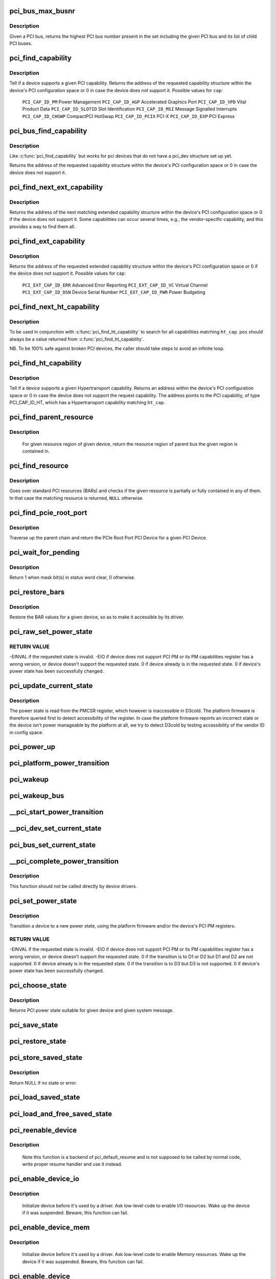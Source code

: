 .. -*- coding: utf-8; mode: rst -*-
.. src-file: drivers/pci/pci.c

.. _`pci_bus_max_busnr`:

pci_bus_max_busnr
=================

.. c:function:: unsigned char pci_bus_max_busnr(struct pci_bus *bus)

    returns maximum PCI bus number of given bus' children

    :param struct pci_bus \*bus:
        pointer to PCI bus structure to search

.. _`pci_bus_max_busnr.description`:

Description
-----------

Given a PCI bus, returns the highest PCI bus number present in the set
including the given PCI bus and its list of child PCI buses.

.. _`pci_find_capability`:

pci_find_capability
===================

.. c:function:: int pci_find_capability(struct pci_dev *dev, int cap)

    query for devices' capabilities

    :param struct pci_dev \*dev:
        PCI device to query

    :param int cap:
        capability code

.. _`pci_find_capability.description`:

Description
-----------

Tell if a device supports a given PCI capability.
Returns the address of the requested capability structure within the
device's PCI configuration space or 0 in case the device does not
support it.  Possible values for \ ``cap``\ :

 \ ``PCI_CAP_ID_PM``\            Power Management
 \ ``PCI_CAP_ID_AGP``\           Accelerated Graphics Port
 \ ``PCI_CAP_ID_VPD``\           Vital Product Data
 \ ``PCI_CAP_ID_SLOTID``\        Slot Identification
 \ ``PCI_CAP_ID_MSI``\           Message Signalled Interrupts
 \ ``PCI_CAP_ID_CHSWP``\         CompactPCI HotSwap
 \ ``PCI_CAP_ID_PCIX``\          PCI-X
 \ ``PCI_CAP_ID_EXP``\           PCI Express

.. _`pci_bus_find_capability`:

pci_bus_find_capability
=======================

.. c:function:: int pci_bus_find_capability(struct pci_bus *bus, unsigned int devfn, int cap)

    query for devices' capabilities

    :param struct pci_bus \*bus:
        the PCI bus to query

    :param unsigned int devfn:
        PCI device to query

    :param int cap:
        capability code

.. _`pci_bus_find_capability.description`:

Description
-----------

Like \ :c:func:`pci_find_capability`\  but works for pci devices that do not have a
pci_dev structure set up yet.

Returns the address of the requested capability structure within the
device's PCI configuration space or 0 in case the device does not
support it.

.. _`pci_find_next_ext_capability`:

pci_find_next_ext_capability
============================

.. c:function:: int pci_find_next_ext_capability(struct pci_dev *dev, int start, int cap)

    Find an extended capability

    :param struct pci_dev \*dev:
        PCI device to query

    :param int start:
        address at which to start looking (0 to start at beginning of list)

    :param int cap:
        capability code

.. _`pci_find_next_ext_capability.description`:

Description
-----------

Returns the address of the next matching extended capability structure
within the device's PCI configuration space or 0 if the device does
not support it.  Some capabilities can occur several times, e.g., the
vendor-specific capability, and this provides a way to find them all.

.. _`pci_find_ext_capability`:

pci_find_ext_capability
=======================

.. c:function:: int pci_find_ext_capability(struct pci_dev *dev, int cap)

    Find an extended capability

    :param struct pci_dev \*dev:
        PCI device to query

    :param int cap:
        capability code

.. _`pci_find_ext_capability.description`:

Description
-----------

Returns the address of the requested extended capability structure
within the device's PCI configuration space or 0 if the device does
not support it.  Possible values for \ ``cap``\ :

 \ ``PCI_EXT_CAP_ID_ERR``\          Advanced Error Reporting
 \ ``PCI_EXT_CAP_ID_VC``\           Virtual Channel
 \ ``PCI_EXT_CAP_ID_DSN``\          Device Serial Number
 \ ``PCI_EXT_CAP_ID_PWR``\          Power Budgeting

.. _`pci_find_next_ht_capability`:

pci_find_next_ht_capability
===========================

.. c:function:: int pci_find_next_ht_capability(struct pci_dev *dev, int pos, int ht_cap)

    query a device's Hypertransport capabilities

    :param struct pci_dev \*dev:
        PCI device to query

    :param int pos:
        Position from which to continue searching

    :param int ht_cap:
        Hypertransport capability code

.. _`pci_find_next_ht_capability.description`:

Description
-----------

To be used in conjunction with \ :c:func:`pci_find_ht_capability`\  to search for
all capabilities matching \ ``ht_cap``\ . \ ``pos``\  should always be a value returned
from \ :c:func:`pci_find_ht_capability`\ .

NB. To be 100% safe against broken PCI devices, the caller should take
steps to avoid an infinite loop.

.. _`pci_find_ht_capability`:

pci_find_ht_capability
======================

.. c:function:: int pci_find_ht_capability(struct pci_dev *dev, int ht_cap)

    query a device's Hypertransport capabilities

    :param struct pci_dev \*dev:
        PCI device to query

    :param int ht_cap:
        Hypertransport capability code

.. _`pci_find_ht_capability.description`:

Description
-----------

Tell if a device supports a given Hypertransport capability.
Returns an address within the device's PCI configuration space
or 0 in case the device does not support the request capability.
The address points to the PCI capability, of type PCI_CAP_ID_HT,
which has a Hypertransport capability matching \ ``ht_cap``\ .

.. _`pci_find_parent_resource`:

pci_find_parent_resource
========================

.. c:function:: struct resource *pci_find_parent_resource(const struct pci_dev *dev, struct resource *res)

    return resource region of parent bus of given region

    :param const struct pci_dev \*dev:
        PCI device structure contains resources to be searched

    :param struct resource \*res:
        child resource record for which parent is sought

.. _`pci_find_parent_resource.description`:

Description
-----------

 For given resource region of given device, return the resource
 region of parent bus the given region is contained in.

.. _`pci_find_resource`:

pci_find_resource
=================

.. c:function:: struct resource *pci_find_resource(struct pci_dev *dev, struct resource *res)

    Return matching PCI device resource

    :param struct pci_dev \*dev:
        PCI device to query

    :param struct resource \*res:
        Resource to look for

.. _`pci_find_resource.description`:

Description
-----------

Goes over standard PCI resources (BARs) and checks if the given resource
is partially or fully contained in any of them. In that case the
matching resource is returned, \ ``NULL``\  otherwise.

.. _`pci_find_pcie_root_port`:

pci_find_pcie_root_port
=======================

.. c:function:: struct pci_dev *pci_find_pcie_root_port(struct pci_dev *dev)

    return PCIe Root Port

    :param struct pci_dev \*dev:
        PCI device to query

.. _`pci_find_pcie_root_port.description`:

Description
-----------

Traverse up the parent chain and return the PCIe Root Port PCI Device
for a given PCI Device.

.. _`pci_wait_for_pending`:

pci_wait_for_pending
====================

.. c:function:: int pci_wait_for_pending(struct pci_dev *dev, int pos, u16 mask)

    wait for \ ``mask``\  bit(s) to clear in status word \ ``pos``\ 

    :param struct pci_dev \*dev:
        the PCI device to operate on

    :param int pos:
        config space offset of status word

    :param u16 mask:
        mask of bit(s) to care about in status word

.. _`pci_wait_for_pending.description`:

Description
-----------

Return 1 when mask bit(s) in status word clear, 0 otherwise.

.. _`pci_restore_bars`:

pci_restore_bars
================

.. c:function:: void pci_restore_bars(struct pci_dev *dev)

    restore a device's BAR values (e.g. after wake-up)

    :param struct pci_dev \*dev:
        PCI device to have its BARs restored

.. _`pci_restore_bars.description`:

Description
-----------

Restore the BAR values for a given device, so as to make it
accessible by its driver.

.. _`pci_raw_set_power_state`:

pci_raw_set_power_state
=======================

.. c:function:: int pci_raw_set_power_state(struct pci_dev *dev, pci_power_t state)

    Use PCI PM registers to set the power state of given PCI device

    :param struct pci_dev \*dev:
        PCI device to handle.

    :param pci_power_t state:
        PCI power state (D0, D1, D2, D3hot) to put the device into.

.. _`pci_raw_set_power_state.return-value`:

RETURN VALUE
------------

-EINVAL if the requested state is invalid.
-EIO if device does not support PCI PM or its PM capabilities register has a
wrong version, or device doesn't support the requested state.
0 if device already is in the requested state.
0 if device's power state has been successfully changed.

.. _`pci_update_current_state`:

pci_update_current_state
========================

.. c:function:: void pci_update_current_state(struct pci_dev *dev, pci_power_t state)

    Read power state of given device and cache it

    :param struct pci_dev \*dev:
        PCI device to handle.

    :param pci_power_t state:
        State to cache in case the device doesn't have the PM capability

.. _`pci_update_current_state.description`:

Description
-----------

The power state is read from the PMCSR register, which however is
inaccessible in D3cold.  The platform firmware is therefore queried first
to detect accessibility of the register.  In case the platform firmware
reports an incorrect state or the device isn't power manageable by the
platform at all, we try to detect D3cold by testing accessibility of the
vendor ID in config space.

.. _`pci_power_up`:

pci_power_up
============

.. c:function:: void pci_power_up(struct pci_dev *dev)

    Put the given device into D0 forcibly

    :param struct pci_dev \*dev:
        PCI device to power up

.. _`pci_platform_power_transition`:

pci_platform_power_transition
=============================

.. c:function:: int pci_platform_power_transition(struct pci_dev *dev, pci_power_t state)

    Use platform to change device power state

    :param struct pci_dev \*dev:
        PCI device to handle.

    :param pci_power_t state:
        State to put the device into.

.. _`pci_wakeup`:

pci_wakeup
==========

.. c:function:: int pci_wakeup(struct pci_dev *pci_dev, void *ign)

    Wake up a PCI device

    :param struct pci_dev \*pci_dev:
        Device to handle.

    :param void \*ign:
        ignored parameter

.. _`pci_wakeup_bus`:

pci_wakeup_bus
==============

.. c:function:: void pci_wakeup_bus(struct pci_bus *bus)

    Walk given bus and wake up devices on it

    :param struct pci_bus \*bus:
        Top bus of the subtree to walk.

.. _`__pci_start_power_transition`:

__pci_start_power_transition
============================

.. c:function:: void __pci_start_power_transition(struct pci_dev *dev, pci_power_t state)

    Start power transition of a PCI device

    :param struct pci_dev \*dev:
        PCI device to handle.

    :param pci_power_t state:
        State to put the device into.

.. _`__pci_dev_set_current_state`:

__pci_dev_set_current_state
===========================

.. c:function:: int __pci_dev_set_current_state(struct pci_dev *dev, void *data)

    Set current state of a PCI device

    :param struct pci_dev \*dev:
        Device to handle

    :param void \*data:
        pointer to state to be set

.. _`pci_bus_set_current_state`:

pci_bus_set_current_state
=========================

.. c:function:: void pci_bus_set_current_state(struct pci_bus *bus, pci_power_t state)

    Walk given bus and set current state of devices

    :param struct pci_bus \*bus:
        Top bus of the subtree to walk.

    :param pci_power_t state:
        state to be set

.. _`__pci_complete_power_transition`:

__pci_complete_power_transition
===============================

.. c:function:: int __pci_complete_power_transition(struct pci_dev *dev, pci_power_t state)

    Complete power transition of a PCI device

    :param struct pci_dev \*dev:
        PCI device to handle.

    :param pci_power_t state:
        State to put the device into.

.. _`__pci_complete_power_transition.description`:

Description
-----------

This function should not be called directly by device drivers.

.. _`pci_set_power_state`:

pci_set_power_state
===================

.. c:function:: int pci_set_power_state(struct pci_dev *dev, pci_power_t state)

    Set the power state of a PCI device

    :param struct pci_dev \*dev:
        PCI device to handle.

    :param pci_power_t state:
        PCI power state (D0, D1, D2, D3hot) to put the device into.

.. _`pci_set_power_state.description`:

Description
-----------

Transition a device to a new power state, using the platform firmware and/or
the device's PCI PM registers.

.. _`pci_set_power_state.return-value`:

RETURN VALUE
------------

-EINVAL if the requested state is invalid.
-EIO if device does not support PCI PM or its PM capabilities register has a
wrong version, or device doesn't support the requested state.
0 if the transition is to D1 or D2 but D1 and D2 are not supported.
0 if device already is in the requested state.
0 if the transition is to D3 but D3 is not supported.
0 if device's power state has been successfully changed.

.. _`pci_choose_state`:

pci_choose_state
================

.. c:function:: pci_power_t pci_choose_state(struct pci_dev *dev, pm_message_t state)

    Choose the power state of a PCI device

    :param struct pci_dev \*dev:
        PCI device to be suspended

    :param pm_message_t state:
        target sleep state for the whole system. This is the value
        that is passed to \ :c:func:`suspend`\  function.

.. _`pci_choose_state.description`:

Description
-----------

Returns PCI power state suitable for given device and given system
message.

.. _`pci_save_state`:

pci_save_state
==============

.. c:function:: int pci_save_state(struct pci_dev *dev)

    save the PCI configuration space of a device before suspending

    :param struct pci_dev \*dev:
        - PCI device that we're dealing with

.. _`pci_restore_state`:

pci_restore_state
=================

.. c:function:: void pci_restore_state(struct pci_dev *dev)

    Restore the saved state of a PCI device

    :param struct pci_dev \*dev:
        - PCI device that we're dealing with

.. _`pci_store_saved_state`:

pci_store_saved_state
=====================

.. c:function:: struct pci_saved_state *pci_store_saved_state(struct pci_dev *dev)

    Allocate and return an opaque struct containing the device saved state.

    :param struct pci_dev \*dev:
        PCI device that we're dealing with

.. _`pci_store_saved_state.description`:

Description
-----------

Return NULL if no state or error.

.. _`pci_load_saved_state`:

pci_load_saved_state
====================

.. c:function:: int pci_load_saved_state(struct pci_dev *dev, struct pci_saved_state *state)

    Reload the provided save state into struct pci_dev.

    :param struct pci_dev \*dev:
        PCI device that we're dealing with

    :param struct pci_saved_state \*state:
        Saved state returned from \ :c:func:`pci_store_saved_state`\ 

.. _`pci_load_and_free_saved_state`:

pci_load_and_free_saved_state
=============================

.. c:function:: int pci_load_and_free_saved_state(struct pci_dev *dev, struct pci_saved_state **state)

    Reload the save state pointed to by state, and free the memory allocated for it.

    :param struct pci_dev \*dev:
        PCI device that we're dealing with

    :param struct pci_saved_state \*\*state:
        Pointer to saved state returned from \ :c:func:`pci_store_saved_state`\ 

.. _`pci_reenable_device`:

pci_reenable_device
===================

.. c:function:: int pci_reenable_device(struct pci_dev *dev)

    Resume abandoned device

    :param struct pci_dev \*dev:
        PCI device to be resumed

.. _`pci_reenable_device.description`:

Description
-----------

 Note this function is a backend of pci_default_resume and is not supposed
 to be called by normal code, write proper resume handler and use it instead.

.. _`pci_enable_device_io`:

pci_enable_device_io
====================

.. c:function:: int pci_enable_device_io(struct pci_dev *dev)

    Initialize a device for use with IO space

    :param struct pci_dev \*dev:
        PCI device to be initialized

.. _`pci_enable_device_io.description`:

Description
-----------

 Initialize device before it's used by a driver. Ask low-level code
 to enable I/O resources. Wake up the device if it was suspended.
 Beware, this function can fail.

.. _`pci_enable_device_mem`:

pci_enable_device_mem
=====================

.. c:function:: int pci_enable_device_mem(struct pci_dev *dev)

    Initialize a device for use with Memory space

    :param struct pci_dev \*dev:
        PCI device to be initialized

.. _`pci_enable_device_mem.description`:

Description
-----------

 Initialize device before it's used by a driver. Ask low-level code
 to enable Memory resources. Wake up the device if it was suspended.
 Beware, this function can fail.

.. _`pci_enable_device`:

pci_enable_device
=================

.. c:function:: int pci_enable_device(struct pci_dev *dev)

    Initialize device before it's used by a driver.

    :param struct pci_dev \*dev:
        PCI device to be initialized

.. _`pci_enable_device.description`:

Description
-----------

 Initialize device before it's used by a driver. Ask low-level code
 to enable I/O and memory. Wake up the device if it was suspended.
 Beware, this function can fail.

 Note we don't actually enable the device many times if we call
 this function repeatedly (we just increment the count).

.. _`pcim_enable_device`:

pcim_enable_device
==================

.. c:function:: int pcim_enable_device(struct pci_dev *pdev)

    Managed \ :c:func:`pci_enable_device`\ 

    :param struct pci_dev \*pdev:
        PCI device to be initialized

.. _`pcim_enable_device.description`:

Description
-----------

Managed \ :c:func:`pci_enable_device`\ .

.. _`pcim_pin_device`:

pcim_pin_device
===============

.. c:function:: void pcim_pin_device(struct pci_dev *pdev)

    Pin managed PCI device

    :param struct pci_dev \*pdev:
        PCI device to pin

.. _`pcim_pin_device.description`:

Description
-----------

Pin managed PCI device \ ``pdev``\ .  Pinned device won't be disabled on
driver detach.  \ ``pdev``\  must have been enabled with
\ :c:func:`pcim_enable_device`\ .

.. _`pcibios_release_device`:

pcibios_release_device
======================

.. c:function:: void pcibios_release_device(struct pci_dev *dev)

    provide arch specific hooks when releasing device dev

    :param struct pci_dev \*dev:
        the PCI device being released

.. _`pcibios_release_device.description`:

Description
-----------

Permits the platform to provide architecture specific functionality when
devices are released. This is the default implementation. Architecture
implementations can override this.

.. _`pcibios_disable_device`:

pcibios_disable_device
======================

.. c:function:: void pcibios_disable_device(struct pci_dev *dev)

    disable arch specific PCI resources for device dev

    :param struct pci_dev \*dev:
        the PCI device to disable

.. _`pcibios_disable_device.description`:

Description
-----------

Disables architecture specific PCI resources for the device. This
is the default implementation. Architecture implementations can
override this.

.. _`pcibios_penalize_isa_irq`:

pcibios_penalize_isa_irq
========================

.. c:function:: void pcibios_penalize_isa_irq(int irq, int active)

    penalize an ISA IRQ

    :param int irq:
        ISA IRQ to penalize

    :param int active:
        IRQ active or not

.. _`pcibios_penalize_isa_irq.description`:

Description
-----------

Permits the platform to provide architecture-specific functionality when
penalizing ISA IRQs. This is the default implementation. Architecture
implementations can override this.

.. _`pci_disable_enabled_device`:

pci_disable_enabled_device
==========================

.. c:function:: void pci_disable_enabled_device(struct pci_dev *dev)

    Disable device without updating enable_cnt

    :param struct pci_dev \*dev:
        PCI device to disable

.. _`pci_disable_enabled_device.note`:

NOTE
----

This function is a backend of PCI power management routines and is
not supposed to be called drivers.

.. _`pci_disable_device`:

pci_disable_device
==================

.. c:function:: void pci_disable_device(struct pci_dev *dev)

    Disable PCI device after use

    :param struct pci_dev \*dev:
        PCI device to be disabled

.. _`pci_disable_device.description`:

Description
-----------

Signal to the system that the PCI device is not in use by the system
anymore.  This only involves disabling PCI bus-mastering, if active.

Note we don't actually disable the device until all callers of
\ :c:func:`pci_enable_device`\  have called \ :c:func:`pci_disable_device`\ .

.. _`pcibios_set_pcie_reset_state`:

pcibios_set_pcie_reset_state
============================

.. c:function:: int pcibios_set_pcie_reset_state(struct pci_dev *dev, enum pcie_reset_state state)

    set reset state for device dev

    :param struct pci_dev \*dev:
        the PCIe device reset

    :param enum pcie_reset_state state:
        Reset state to enter into

.. _`pcibios_set_pcie_reset_state.description`:

Description
-----------


Sets the PCIe reset state for the device. This is the default
implementation. Architecture implementations can override this.

.. _`pci_set_pcie_reset_state`:

pci_set_pcie_reset_state
========================

.. c:function:: int pci_set_pcie_reset_state(struct pci_dev *dev, enum pcie_reset_state state)

    set reset state for device dev

    :param struct pci_dev \*dev:
        the PCIe device reset

    :param enum pcie_reset_state state:
        Reset state to enter into

.. _`pci_set_pcie_reset_state.description`:

Description
-----------


Sets the PCI reset state for the device.

.. _`pcie_clear_root_pme_status`:

pcie_clear_root_pme_status
==========================

.. c:function:: void pcie_clear_root_pme_status(struct pci_dev *dev)

    Clear root port PME interrupt status.

    :param struct pci_dev \*dev:
        PCIe root port or event collector.

.. _`pci_check_pme_status`:

pci_check_pme_status
====================

.. c:function:: bool pci_check_pme_status(struct pci_dev *dev)

    Check if given device has generated PME.

    :param struct pci_dev \*dev:
        Device to check.

.. _`pci_check_pme_status.description`:

Description
-----------

Check the PME status of the device and if set, clear it and clear PME enable
(if set).  Return 'true' if PME status and PME enable were both set or
'false' otherwise.

.. _`pci_pme_wakeup`:

pci_pme_wakeup
==============

.. c:function:: int pci_pme_wakeup(struct pci_dev *dev, void *pme_poll_reset)

    Wake up a PCI device if its PME Status bit is set.

    :param struct pci_dev \*dev:
        Device to handle.

    :param void \*pme_poll_reset:
        Whether or not to reset the device's pme_poll flag.

.. _`pci_pme_wakeup.description`:

Description
-----------

Check if \ ``dev``\  has generated PME and queue a resume request for it in that
case.

.. _`pci_pme_wakeup_bus`:

pci_pme_wakeup_bus
==================

.. c:function:: void pci_pme_wakeup_bus(struct pci_bus *bus)

    Walk given bus and wake up devices on it, if necessary.

    :param struct pci_bus \*bus:
        Top bus of the subtree to walk.

.. _`pci_pme_capable`:

pci_pme_capable
===============

.. c:function:: bool pci_pme_capable(struct pci_dev *dev, pci_power_t state)

    check the capability of PCI device to generate PME#

    :param struct pci_dev \*dev:
        PCI device to handle.

    :param pci_power_t state:
        PCI state from which device will issue PME#.

.. _`pci_pme_restore`:

pci_pme_restore
===============

.. c:function:: void pci_pme_restore(struct pci_dev *dev)

    Restore PME configuration after config space restore.

    :param struct pci_dev \*dev:
        PCI device to update.

.. _`pci_pme_active`:

pci_pme_active
==============

.. c:function:: void pci_pme_active(struct pci_dev *dev, bool enable)

    enable or disable PCI device's PME# function

    :param struct pci_dev \*dev:
        PCI device to handle.

    :param bool enable:
        'true' to enable PME# generation; 'false' to disable it.

.. _`pci_pme_active.description`:

Description
-----------

The caller must verify that the device is capable of generating PME# before
calling this function with \ ``enable``\  equal to 'true'.

.. _`__pci_enable_wake`:

__pci_enable_wake
=================

.. c:function:: int __pci_enable_wake(struct pci_dev *dev, pci_power_t state, bool enable)

    enable PCI device as wakeup event source

    :param struct pci_dev \*dev:
        PCI device affected

    :param pci_power_t state:
        PCI state from which device will issue wakeup events

    :param bool enable:
        True to enable event generation; false to disable

.. _`__pci_enable_wake.description`:

Description
-----------

This enables the device as a wakeup event source, or disables it.
When such events involves platform-specific hooks, those hooks are
called automatically by this routine.

Devices with legacy power management (no standard PCI PM capabilities)
always require such platform hooks.

.. _`__pci_enable_wake.return-value`:

RETURN VALUE
------------

0 is returned on success
-EINVAL is returned if device is not supposed to wake up the system
Error code depending on the platform is returned if both the platform and
the native mechanism fail to enable the generation of wake-up events

.. _`pci_enable_wake`:

pci_enable_wake
===============

.. c:function:: int pci_enable_wake(struct pci_dev *pci_dev, pci_power_t state, bool enable)

    change wakeup settings for a PCI device

    :param struct pci_dev \*pci_dev:
        Target device

    :param pci_power_t state:
        PCI state from which device will issue wakeup events

    :param bool enable:
        Whether or not to enable event generation

.. _`pci_enable_wake.description`:

Description
-----------

If \ ``enable``\  is set, check \ :c:func:`device_may_wakeup`\  for the device before calling
\ :c:func:`__pci_enable_wake`\  for it.

.. _`pci_wake_from_d3`:

pci_wake_from_d3
================

.. c:function:: int pci_wake_from_d3(struct pci_dev *dev, bool enable)

    enable/disable device to wake up from D3_hot or D3_cold

    :param struct pci_dev \*dev:
        PCI device to prepare

    :param bool enable:
        True to enable wake-up event generation; false to disable

.. _`pci_wake_from_d3.description`:

Description
-----------

Many drivers want the device to wake up the system from D3_hot or D3_cold
and this function allows them to set that up cleanly - \ :c:func:`pci_enable_wake`\ 
should not be called twice in a row to enable wake-up due to PCI PM vs ACPI
ordering constraints.

This function only returns error code if the device is not allowed to wake
up the system from sleep or it is not capable of generating PME# from both
D3_hot and D3_cold and the platform is unable to enable wake-up power for it.

.. _`pci_target_state`:

pci_target_state
================

.. c:function:: pci_power_t pci_target_state(struct pci_dev *dev, bool wakeup)

    find an appropriate low power state for a given PCI dev

    :param struct pci_dev \*dev:
        PCI device

    :param bool wakeup:
        Whether or not wakeup functionality will be enabled for the device.

.. _`pci_target_state.description`:

Description
-----------

Use underlying platform code to find a supported low power state for \ ``dev``\ .
If the platform can't manage \ ``dev``\ , return the deepest state from which it
can generate wake events, based on any available PME info.

.. _`pci_prepare_to_sleep`:

pci_prepare_to_sleep
====================

.. c:function:: int pci_prepare_to_sleep(struct pci_dev *dev)

    prepare PCI device for system-wide transition into a sleep state

    :param struct pci_dev \*dev:
        Device to handle.

.. _`pci_prepare_to_sleep.description`:

Description
-----------

Choose the power state appropriate for the device depending on whether
it can wake up the system and/or is power manageable by the platform
(PCI_D3hot is the default) and put the device into that state.

.. _`pci_back_from_sleep`:

pci_back_from_sleep
===================

.. c:function:: int pci_back_from_sleep(struct pci_dev *dev)

    turn PCI device on during system-wide transition into working state

    :param struct pci_dev \*dev:
        Device to handle.

.. _`pci_back_from_sleep.description`:

Description
-----------

Disable device's system wake-up capability and put it into D0.

.. _`pci_finish_runtime_suspend`:

pci_finish_runtime_suspend
==========================

.. c:function:: int pci_finish_runtime_suspend(struct pci_dev *dev)

    Carry out PCI-specific part of runtime suspend.

    :param struct pci_dev \*dev:
        PCI device being suspended.

.. _`pci_finish_runtime_suspend.description`:

Description
-----------

Prepare \ ``dev``\  to generate wake-up events at run time and put it into a low
power state.

.. _`pci_dev_run_wake`:

pci_dev_run_wake
================

.. c:function:: bool pci_dev_run_wake(struct pci_dev *dev)

    Check if device can generate run-time wake-up events.

    :param struct pci_dev \*dev:
        Device to check.

.. _`pci_dev_run_wake.description`:

Description
-----------

Return true if the device itself is capable of generating wake-up events
(through the platform or using the native PCIe PME) or if the device supports
PME and one of its upstream bridges can generate wake-up events.

.. _`pci_dev_keep_suspended`:

pci_dev_keep_suspended
======================

.. c:function:: bool pci_dev_keep_suspended(struct pci_dev *pci_dev)

    Check if the device can stay in the suspended state.

    :param struct pci_dev \*pci_dev:
        Device to check.

.. _`pci_dev_keep_suspended.description`:

Description
-----------

Return 'true' if the device is runtime-suspended, it doesn't have to be
reconfigured due to wakeup settings difference between system and runtime
suspend and the current power state of it is suitable for the upcoming
(system) transition.

If the device is not configured for system wakeup, disable PME for it before
returning 'true' to prevent it from waking up the system unnecessarily.

.. _`pci_dev_complete_resume`:

pci_dev_complete_resume
=======================

.. c:function:: void pci_dev_complete_resume(struct pci_dev *pci_dev)

    Finalize resume from system sleep for a device.

    :param struct pci_dev \*pci_dev:
        Device to handle.

.. _`pci_dev_complete_resume.description`:

Description
-----------

If the device is runtime suspended and wakeup-capable, enable PME for it as
it might have been disabled during the prepare phase of system suspend if
the device was not configured for system wakeup.

.. _`pci_bridge_d3_possible`:

pci_bridge_d3_possible
======================

.. c:function:: bool pci_bridge_d3_possible(struct pci_dev *bridge)

    Is it possible to put the bridge into D3

    :param struct pci_dev \*bridge:
        Bridge to check

.. _`pci_bridge_d3_possible.description`:

Description
-----------

This function checks if it is possible to move the bridge to D3.
Currently we only allow D3 for recent enough PCIe ports.

.. _`pci_d3cold_enable`:

pci_d3cold_enable
=================

.. c:function:: void pci_d3cold_enable(struct pci_dev *dev)

    Enable D3cold for device

    :param struct pci_dev \*dev:
        PCI device to handle

.. _`pci_d3cold_enable.description`:

Description
-----------

This function can be used in drivers to enable D3cold from the device
they handle.  It also updates upstream PCI bridge PM capabilities
accordingly.

.. _`pci_d3cold_disable`:

pci_d3cold_disable
==================

.. c:function:: void pci_d3cold_disable(struct pci_dev *dev)

    Disable D3cold for device

    :param struct pci_dev \*dev:
        PCI device to handle

.. _`pci_d3cold_disable.description`:

Description
-----------

This function can be used in drivers to disable D3cold from the device
they handle.  It also updates upstream PCI bridge PM capabilities
accordingly.

.. _`pci_pm_init`:

pci_pm_init
===========

.. c:function:: void pci_pm_init(struct pci_dev *dev)

    Initialize PM functions of given PCI device

    :param struct pci_dev \*dev:
        PCI device to handle.

.. _`_pci_add_cap_save_buffer`:

_pci_add_cap_save_buffer
========================

.. c:function:: int _pci_add_cap_save_buffer(struct pci_dev *dev, u16 cap, bool extended, unsigned int size)

    allocate buffer for saving given capability registers

    :param struct pci_dev \*dev:
        the PCI device

    :param u16 cap:
        the capability to allocate the buffer for

    :param bool extended:
        Standard or Extended capability ID

    :param unsigned int size:
        requested size of the buffer

.. _`pci_allocate_cap_save_buffers`:

pci_allocate_cap_save_buffers
=============================

.. c:function:: void pci_allocate_cap_save_buffers(struct pci_dev *dev)

    allocate buffers for saving capabilities

    :param struct pci_dev \*dev:
        the PCI device

.. _`pci_configure_ari`:

pci_configure_ari
=================

.. c:function:: void pci_configure_ari(struct pci_dev *dev)

    enable or disable ARI forwarding

    :param struct pci_dev \*dev:
        the PCI device

.. _`pci_configure_ari.description`:

Description
-----------

If \ ``dev``\  and its upstream bridge both support ARI, enable ARI in the
bridge.  Otherwise, disable ARI in the bridge.

.. _`pci_request_acs`:

pci_request_acs
===============

.. c:function:: void pci_request_acs( void)

    ask for ACS to be enabled if supported

    :param  void:
        no arguments

.. _`pci_std_enable_acs`:

pci_std_enable_acs
==================

.. c:function:: void pci_std_enable_acs(struct pci_dev *dev)

    enable ACS on devices using standard ACS capabilites

    :param struct pci_dev \*dev:
        the PCI device

.. _`pci_enable_acs`:

pci_enable_acs
==============

.. c:function:: void pci_enable_acs(struct pci_dev *dev)

    enable ACS if hardware support it

    :param struct pci_dev \*dev:
        the PCI device

.. _`pci_acs_enabled`:

pci_acs_enabled
===============

.. c:function:: bool pci_acs_enabled(struct pci_dev *pdev, u16 acs_flags)

    test ACS against required flags for a given device

    :param struct pci_dev \*pdev:
        device to test

    :param u16 acs_flags:
        required PCI ACS flags

.. _`pci_acs_enabled.description`:

Description
-----------

Return true if the device supports the provided flags.  Automatically
filters out flags that are not implemented on multifunction devices.

Note that this interface checks the effective ACS capabilities of the
device rather than the actual capabilities.  For instance, most single
function endpoints are not required to support ACS because they have no
opportunity for peer-to-peer access.  We therefore return 'true'
regardless of whether the device exposes an ACS capability.  This makes
it much easier for callers of this function to ignore the actual type
or topology of the device when testing ACS support.

.. _`pci_acs_path_enabled`:

pci_acs_path_enabled
====================

.. c:function:: bool pci_acs_path_enabled(struct pci_dev *start, struct pci_dev *end, u16 acs_flags)

    test ACS flags from start to end in a hierarchy

    :param struct pci_dev \*start:
        starting downstream device

    :param struct pci_dev \*end:
        ending upstream device or NULL to search to the root bus

    :param u16 acs_flags:
        required flags

.. _`pci_acs_path_enabled.description`:

Description
-----------

Walk up a device tree from start to end testing PCI ACS support.  If
any step along the way does not support the required flags, return false.

.. _`pci_rebar_find_pos`:

pci_rebar_find_pos
==================

.. c:function:: int pci_rebar_find_pos(struct pci_dev *pdev, int bar)

    find position of resize ctrl reg for BAR

    :param struct pci_dev \*pdev:
        PCI device

    :param int bar:
        BAR to find

.. _`pci_rebar_find_pos.description`:

Description
-----------

Helper to find the position of the ctrl register for a BAR.
Returns -ENOTSUPP if resizable BARs are not supported at all.
Returns -ENOENT if no ctrl register for the BAR could be found.

.. _`pci_rebar_get_possible_sizes`:

pci_rebar_get_possible_sizes
============================

.. c:function:: u32 pci_rebar_get_possible_sizes(struct pci_dev *pdev, int bar)

    get possible sizes for BAR

    :param struct pci_dev \*pdev:
        PCI device

    :param int bar:
        BAR to query

.. _`pci_rebar_get_possible_sizes.description`:

Description
-----------

Get the possible sizes of a resizable BAR as bitmask defined in the spec
(bit 0=1MB, bit 19=512GB). Returns 0 if BAR isn't resizable.

.. _`pci_rebar_get_current_size`:

pci_rebar_get_current_size
==========================

.. c:function:: int pci_rebar_get_current_size(struct pci_dev *pdev, int bar)

    get the current size of a BAR

    :param struct pci_dev \*pdev:
        PCI device

    :param int bar:
        BAR to set size to

.. _`pci_rebar_get_current_size.description`:

Description
-----------

Read the size of a BAR from the resizable BAR config.
Returns size if found or negative error code.

.. _`pci_rebar_set_size`:

pci_rebar_set_size
==================

.. c:function:: int pci_rebar_set_size(struct pci_dev *pdev, int bar, int size)

    set a new size for a BAR

    :param struct pci_dev \*pdev:
        PCI device

    :param int bar:
        BAR to set size to

    :param int size:
        new size as defined in the spec (0=1MB, 19=512GB)

.. _`pci_rebar_set_size.description`:

Description
-----------

Set the new size of a BAR as defined in the spec.
Returns zero if resizing was successful, error code otherwise.

.. _`pci_enable_atomic_ops_to_root`:

pci_enable_atomic_ops_to_root
=============================

.. c:function:: int pci_enable_atomic_ops_to_root(struct pci_dev *dev, u32 cap_mask)

    enable AtomicOp requests to root port

    :param struct pci_dev \*dev:
        the PCI device

    :param u32 cap_mask:
        mask of desired AtomicOp sizes, including one or more of:
        PCI_EXP_DEVCAP2_ATOMIC_COMP32
        PCI_EXP_DEVCAP2_ATOMIC_COMP64
        PCI_EXP_DEVCAP2_ATOMIC_COMP128

.. _`pci_enable_atomic_ops_to_root.description`:

Description
-----------

Return 0 if all upstream bridges support AtomicOp routing, egress
blocking is disabled on all upstream ports, and the root port supports
the requested completion capabilities (32-bit, 64-bit and/or 128-bit
AtomicOp completion), or negative otherwise.

.. _`pci_swizzle_interrupt_pin`:

pci_swizzle_interrupt_pin
=========================

.. c:function:: u8 pci_swizzle_interrupt_pin(const struct pci_dev *dev, u8 pin)

    swizzle INTx for device behind bridge

    :param const struct pci_dev \*dev:
        the PCI device

    :param u8 pin:
        the INTx pin (1=INTA, 2=INTB, 3=INTC, 4=INTD)

.. _`pci_swizzle_interrupt_pin.description`:

Description
-----------

Perform INTx swizzling for a device behind one level of bridge.  This is
required by section 9.1 of the PCI-to-PCI bridge specification for devices
behind bridges on add-in cards.  For devices with ARI enabled, the slot
number is always 0 (see the Implementation Note in section 2.2.8.1 of
the PCI Express Base Specification, Revision 2.1)

.. _`pci_common_swizzle`:

pci_common_swizzle
==================

.. c:function:: u8 pci_common_swizzle(struct pci_dev *dev, u8 *pinp)

    swizzle INTx all the way to root bridge

    :param struct pci_dev \*dev:
        the PCI device

    :param u8 \*pinp:
        pointer to the INTx pin value (1=INTA, 2=INTB, 3=INTD, 4=INTD)

.. _`pci_common_swizzle.description`:

Description
-----------

Perform INTx swizzling for a device.  This traverses through all PCI-to-PCI
bridges all the way up to a PCI root bus.

.. _`pci_release_region`:

pci_release_region
==================

.. c:function:: void pci_release_region(struct pci_dev *pdev, int bar)

    Release a PCI bar

    :param struct pci_dev \*pdev:
        PCI device whose resources were previously reserved by pci_request_region

    :param int bar:
        BAR to release

.. _`pci_release_region.description`:

Description
-----------

     Releases the PCI I/O and memory resources previously reserved by a
     successful call to pci_request_region.  Call this function only
     after all use of the PCI regions has ceased.

.. _`__pci_request_region`:

__pci_request_region
====================

.. c:function:: int __pci_request_region(struct pci_dev *pdev, int bar, const char *res_name, int exclusive)

    Reserved PCI I/O and memory resource

    :param struct pci_dev \*pdev:
        PCI device whose resources are to be reserved

    :param int bar:
        BAR to be reserved

    :param const char \*res_name:
        Name to be associated with resource.

    :param int exclusive:
        whether the region access is exclusive or not

.. _`__pci_request_region.description`:

Description
-----------

     Mark the PCI region associated with PCI device \ ``pdev``\  BR \ ``bar``\  as
     being reserved by owner \ ``res_name``\ .  Do not access any
     address inside the PCI regions unless this call returns
     successfully.

     If \ ``exclusive``\  is set, then the region is marked so that userspace
     is explicitly not allowed to map the resource via /dev/mem or
     sysfs MMIO access.

     Returns 0 on success, or \ ``EBUSY``\  on error.  A warning
     message is also printed on failure.

.. _`pci_request_region`:

pci_request_region
==================

.. c:function:: int pci_request_region(struct pci_dev *pdev, int bar, const char *res_name)

    Reserve PCI I/O and memory resource

    :param struct pci_dev \*pdev:
        PCI device whose resources are to be reserved

    :param int bar:
        BAR to be reserved

    :param const char \*res_name:
        Name to be associated with resource

.. _`pci_request_region.description`:

Description
-----------

     Mark the PCI region associated with PCI device \ ``pdev``\  BAR \ ``bar``\  as
     being reserved by owner \ ``res_name``\ .  Do not access any
     address inside the PCI regions unless this call returns
     successfully.

     Returns 0 on success, or \ ``EBUSY``\  on error.  A warning
     message is also printed on failure.

.. _`pci_request_region_exclusive`:

pci_request_region_exclusive
============================

.. c:function:: int pci_request_region_exclusive(struct pci_dev *pdev, int bar, const char *res_name)

    Reserved PCI I/O and memory resource

    :param struct pci_dev \*pdev:
        PCI device whose resources are to be reserved

    :param int bar:
        BAR to be reserved

    :param const char \*res_name:
        Name to be associated with resource.

.. _`pci_request_region_exclusive.description`:

Description
-----------

     Mark the PCI region associated with PCI device \ ``pdev``\  BR \ ``bar``\  as
     being reserved by owner \ ``res_name``\ .  Do not access any
     address inside the PCI regions unless this call returns
     successfully.

     Returns 0 on success, or \ ``EBUSY``\  on error.  A warning
     message is also printed on failure.

     The key difference that _exclusive makes it that userspace is
     explicitly not allowed to map the resource via /dev/mem or
     sysfs.

.. _`pci_release_selected_regions`:

pci_release_selected_regions
============================

.. c:function:: void pci_release_selected_regions(struct pci_dev *pdev, int bars)

    Release selected PCI I/O and memory resources

    :param struct pci_dev \*pdev:
        PCI device whose resources were previously reserved

    :param int bars:
        Bitmask of BARs to be released

.. _`pci_release_selected_regions.description`:

Description
-----------

Release selected PCI I/O and memory resources previously reserved.
Call this function only after all use of the PCI regions has ceased.

.. _`pci_request_selected_regions`:

pci_request_selected_regions
============================

.. c:function:: int pci_request_selected_regions(struct pci_dev *pdev, int bars, const char *res_name)

    Reserve selected PCI I/O and memory resources

    :param struct pci_dev \*pdev:
        PCI device whose resources are to be reserved

    :param int bars:
        Bitmask of BARs to be requested

    :param const char \*res_name:
        Name to be associated with resource

.. _`pci_release_regions`:

pci_release_regions
===================

.. c:function:: void pci_release_regions(struct pci_dev *pdev)

    Release reserved PCI I/O and memory resources

    :param struct pci_dev \*pdev:
        PCI device whose resources were previously reserved by pci_request_regions

.. _`pci_release_regions.description`:

Description
-----------

     Releases all PCI I/O and memory resources previously reserved by a
     successful call to pci_request_regions.  Call this function only
     after all use of the PCI regions has ceased.

.. _`pci_request_regions`:

pci_request_regions
===================

.. c:function:: int pci_request_regions(struct pci_dev *pdev, const char *res_name)

    Reserved PCI I/O and memory resources

    :param struct pci_dev \*pdev:
        PCI device whose resources are to be reserved

    :param const char \*res_name:
        Name to be associated with resource.

.. _`pci_request_regions.description`:

Description
-----------

     Mark all PCI regions associated with PCI device \ ``pdev``\  as
     being reserved by owner \ ``res_name``\ .  Do not access any
     address inside the PCI regions unless this call returns
     successfully.

     Returns 0 on success, or \ ``EBUSY``\  on error.  A warning
     message is also printed on failure.

.. _`pci_request_regions_exclusive`:

pci_request_regions_exclusive
=============================

.. c:function:: int pci_request_regions_exclusive(struct pci_dev *pdev, const char *res_name)

    Reserved PCI I/O and memory resources

    :param struct pci_dev \*pdev:
        PCI device whose resources are to be reserved

    :param const char \*res_name:
        Name to be associated with resource.

.. _`pci_request_regions_exclusive.description`:

Description
-----------

     Mark all PCI regions associated with PCI device \ ``pdev``\  as
     being reserved by owner \ ``res_name``\ .  Do not access any
     address inside the PCI regions unless this call returns
     successfully.

     \ :c:func:`pci_request_regions_exclusive`\  will mark the region so that
     /dev/mem and the sysfs MMIO access will not be allowed.

     Returns 0 on success, or \ ``EBUSY``\  on error.  A warning
     message is also printed on failure.

.. _`pci_remap_iospace`:

pci_remap_iospace
=================

.. c:function:: int pci_remap_iospace(const struct resource *res, phys_addr_t phys_addr)

    Remap the memory mapped I/O space

    :param const struct resource \*res:
        Resource describing the I/O space

    :param phys_addr_t phys_addr:
        physical address of range to be mapped

.. _`pci_remap_iospace.description`:

Description
-----------

     Remap the memory mapped I/O space described by the \ ``res``\ 
     and the CPU physical address \ ``phys_addr``\  into virtual address space.
     Only architectures that have memory mapped IO functions defined
     (and the PCI_IOBASE value defined) should call this function.

.. _`pci_unmap_iospace`:

pci_unmap_iospace
=================

.. c:function:: void pci_unmap_iospace(struct resource *res)

    Unmap the memory mapped I/O space

    :param struct resource \*res:
        resource to be unmapped

.. _`pci_unmap_iospace.description`:

Description
-----------

     Unmap the CPU virtual address \ ``res``\  from virtual address space.
     Only architectures that have memory mapped IO functions defined
     (and the PCI_IOBASE value defined) should call this function.

.. _`devm_pci_remap_iospace`:

devm_pci_remap_iospace
======================

.. c:function:: int devm_pci_remap_iospace(struct device *dev, const struct resource *res, phys_addr_t phys_addr)

    Managed \ :c:func:`pci_remap_iospace`\ 

    :param struct device \*dev:
        Generic device to remap IO address for

    :param const struct resource \*res:
        Resource describing the I/O space

    :param phys_addr_t phys_addr:
        physical address of range to be mapped

.. _`devm_pci_remap_iospace.description`:

Description
-----------

Managed \ :c:func:`pci_remap_iospace`\ .  Map is automatically unmapped on driver
detach.

.. _`devm_pci_remap_cfgspace`:

devm_pci_remap_cfgspace
=======================

.. c:function:: void __iomem *devm_pci_remap_cfgspace(struct device *dev, resource_size_t offset, resource_size_t size)

    Managed \ :c:func:`pci_remap_cfgspace`\ 

    :param struct device \*dev:
        Generic device to remap IO address for

    :param resource_size_t offset:
        Resource address to map

    :param resource_size_t size:
        Size of map

.. _`devm_pci_remap_cfgspace.description`:

Description
-----------

Managed \ :c:func:`pci_remap_cfgspace`\ .  Map is automatically unmapped on driver
detach.

.. _`devm_pci_remap_cfg_resource`:

devm_pci_remap_cfg_resource
===========================

.. c:function:: void __iomem *devm_pci_remap_cfg_resource(struct device *dev, struct resource *res)

    check, request region and ioremap cfg resource

    :param struct device \*dev:
        generic device to handle the resource for

    :param struct resource \*res:
        configuration space resource to be handled

.. _`devm_pci_remap_cfg_resource.description`:

Description
-----------

Checks that a resource is a valid memory region, requests the memory
region and ioremaps with \ :c:func:`pci_remap_cfgspace`\  API that ensures the
proper PCI configuration space memory attributes are guaranteed.

All operations are managed and will be undone on driver detach.

Returns a pointer to the remapped memory or an \ :c:func:`ERR_PTR`\  encoded error code
on failure. Usage example::

     res = platform_get_resource(pdev, IORESOURCE_MEM, 0);
     base = devm_pci_remap_cfg_resource(&pdev->dev, res);
     if (IS_ERR(base))
             return PTR_ERR(base);

.. _`pcibios_setup`:

pcibios_setup
=============

.. c:function:: char *pcibios_setup(char *str)

    process "pci=" kernel boot arguments

    :param char \*str:
        string used to pass in "pci=" kernel boot arguments

.. _`pcibios_setup.description`:

Description
-----------

Process kernel boot arguments.  This is the default implementation.
Architecture specific implementations can override this as necessary.

.. _`pcibios_set_master`:

pcibios_set_master
==================

.. c:function:: void pcibios_set_master(struct pci_dev *dev)

    enable PCI bus-mastering for device dev

    :param struct pci_dev \*dev:
        the PCI device to enable

.. _`pcibios_set_master.description`:

Description
-----------

Enables PCI bus-mastering for the device.  This is the default
implementation.  Architecture specific implementations can override
this if necessary.

.. _`pci_set_master`:

pci_set_master
==============

.. c:function:: void pci_set_master(struct pci_dev *dev)

    enables bus-mastering for device dev

    :param struct pci_dev \*dev:
        the PCI device to enable

.. _`pci_set_master.description`:

Description
-----------

Enables bus-mastering on the device and calls \ :c:func:`pcibios_set_master`\ 
to do the needed arch specific settings.

.. _`pci_clear_master`:

pci_clear_master
================

.. c:function:: void pci_clear_master(struct pci_dev *dev)

    disables bus-mastering for device dev

    :param struct pci_dev \*dev:
        the PCI device to disable

.. _`pci_set_cacheline_size`:

pci_set_cacheline_size
======================

.. c:function:: int pci_set_cacheline_size(struct pci_dev *dev)

    ensure the CACHE_LINE_SIZE register is programmed

    :param struct pci_dev \*dev:
        the PCI device for which MWI is to be enabled

.. _`pci_set_cacheline_size.description`:

Description
-----------

Helper function for pci_set_mwi.
Originally copied from drivers/net/acenic.c.
Copyright 1998-2001 by Jes Sorensen, <jes@trained-monkey.org>.

.. _`pci_set_cacheline_size.return`:

Return
------

An appropriate -ERRNO error value on error, or zero for success.

.. _`pci_set_mwi`:

pci_set_mwi
===========

.. c:function:: int pci_set_mwi(struct pci_dev *dev)

    enables memory-write-invalidate PCI transaction

    :param struct pci_dev \*dev:
        the PCI device for which MWI is enabled

.. _`pci_set_mwi.description`:

Description
-----------

Enables the Memory-Write-Invalidate transaction in \ ``PCI_COMMAND``\ .

.. _`pci_set_mwi.return`:

Return
------

An appropriate -ERRNO error value on error, or zero for success.

.. _`pcim_set_mwi`:

pcim_set_mwi
============

.. c:function:: int pcim_set_mwi(struct pci_dev *dev)

    a device-managed \ :c:func:`pci_set_mwi`\ 

    :param struct pci_dev \*dev:
        the PCI device for which MWI is enabled

.. _`pcim_set_mwi.description`:

Description
-----------

Managed \ :c:func:`pci_set_mwi`\ .

.. _`pcim_set_mwi.return`:

Return
------

An appropriate -ERRNO error value on error, or zero for success.

.. _`pci_try_set_mwi`:

pci_try_set_mwi
===============

.. c:function:: int pci_try_set_mwi(struct pci_dev *dev)

    enables memory-write-invalidate PCI transaction

    :param struct pci_dev \*dev:
        the PCI device for which MWI is enabled

.. _`pci_try_set_mwi.description`:

Description
-----------

Enables the Memory-Write-Invalidate transaction in \ ``PCI_COMMAND``\ .
Callers are not required to check the return value.

.. _`pci_try_set_mwi.return`:

Return
------

An appropriate -ERRNO error value on error, or zero for success.

.. _`pci_clear_mwi`:

pci_clear_mwi
=============

.. c:function:: void pci_clear_mwi(struct pci_dev *dev)

    disables Memory-Write-Invalidate for device dev

    :param struct pci_dev \*dev:
        the PCI device to disable

.. _`pci_clear_mwi.description`:

Description
-----------

Disables PCI Memory-Write-Invalidate transaction on the device

.. _`pci_intx`:

pci_intx
========

.. c:function:: void pci_intx(struct pci_dev *pdev, int enable)

    enables/disables PCI INTx for device dev

    :param struct pci_dev \*pdev:
        the PCI device to operate on

    :param int enable:
        boolean: whether to enable or disable PCI INTx

.. _`pci_intx.description`:

Description
-----------

Enables/disables PCI INTx for device dev

.. _`pci_check_and_mask_intx`:

pci_check_and_mask_intx
=======================

.. c:function:: bool pci_check_and_mask_intx(struct pci_dev *dev)

    mask INTx on pending interrupt

    :param struct pci_dev \*dev:
        the PCI device to operate on

.. _`pci_check_and_mask_intx.description`:

Description
-----------

Check if the device dev has its INTx line asserted, mask it and
return true in that case. False is returned if no interrupt was
pending.

.. _`pci_check_and_unmask_intx`:

pci_check_and_unmask_intx
=========================

.. c:function:: bool pci_check_and_unmask_intx(struct pci_dev *dev)

    unmask INTx if no interrupt is pending

    :param struct pci_dev \*dev:
        the PCI device to operate on

.. _`pci_check_and_unmask_intx.description`:

Description
-----------

Check if the device dev has its INTx line asserted, unmask it if not
and return true. False is returned and the mask remains active if
there was still an interrupt pending.

.. _`pci_wait_for_pending_transaction`:

pci_wait_for_pending_transaction
================================

.. c:function:: int pci_wait_for_pending_transaction(struct pci_dev *dev)

    waits for pending transaction

    :param struct pci_dev \*dev:
        the PCI device to operate on

.. _`pci_wait_for_pending_transaction.description`:

Description
-----------

Return 0 if transaction is pending 1 otherwise.

.. _`pcie_has_flr`:

pcie_has_flr
============

.. c:function:: bool pcie_has_flr(struct pci_dev *dev)

    check if a device supports function level resets

    :param struct pci_dev \*dev:
        device to check

.. _`pcie_has_flr.description`:

Description
-----------

Returns true if the device advertises support for PCIe function level
resets.

.. _`pcie_flr`:

pcie_flr
========

.. c:function:: int pcie_flr(struct pci_dev *dev)

    initiate a PCIe function level reset

    :param struct pci_dev \*dev:
        device to reset

.. _`pcie_flr.description`:

Description
-----------

Initiate a function level reset on \ ``dev``\ .  The caller should ensure the
device supports FLR before calling this function, e.g. by using the
\ :c:func:`pcie_has_flr`\  helper.

.. _`pci_pm_reset`:

pci_pm_reset
============

.. c:function:: int pci_pm_reset(struct pci_dev *dev, int probe)

    Put device into PCI_D3 and back into PCI_D0.

    :param struct pci_dev \*dev:
        Device to reset.

    :param int probe:
        If set, only check if the device can be reset this way.

.. _`pci_pm_reset.description`:

Description
-----------

If \ ``dev``\  supports native PCI PM and its PCI_PM_CTRL_NO_SOFT_RESET flag is
unset, it will be reinitialized internally when going from PCI_D3hot to
PCI_D0.  If that's the case and the device is not in a low-power state
already, force it into PCI_D3hot and back to PCI_D0, causing it to be reset.

.. _`pci_pm_reset.note`:

NOTE
----

This causes the caller to sleep for twice the device power transition
cooldown period, which for the D0->D3hot and D3hot->D0 transitions is 10 ms
by default (i.e. unless the \ ``dev``\ 's d3_delay field has a different value).
Moreover, only devices in D0 can be reset by this function.

.. _`pcie_wait_for_link`:

pcie_wait_for_link
==================

.. c:function:: bool pcie_wait_for_link(struct pci_dev *pdev, bool active)

    Wait until link is active or inactive

    :param struct pci_dev \*pdev:
        Bridge device

    :param bool active:
        waiting for active or inactive?

.. _`pcie_wait_for_link.description`:

Description
-----------

Use this to wait till link becomes active or inactive.

.. _`pci_reset_bridge_secondary_bus`:

pci_reset_bridge_secondary_bus
==============================

.. c:function:: int pci_reset_bridge_secondary_bus(struct pci_dev *dev)

    Reset the secondary bus on a PCI bridge.

    :param struct pci_dev \*dev:
        Bridge device

.. _`pci_reset_bridge_secondary_bus.description`:

Description
-----------

Use the bridge control register to assert reset on the secondary bus.
Devices on the secondary bus are left in power-on state.

.. _`__pci_reset_function_locked`:

__pci_reset_function_locked
===========================

.. c:function:: int __pci_reset_function_locked(struct pci_dev *dev)

    reset a PCI device function while holding the \ ``dev``\  mutex lock.

    :param struct pci_dev \*dev:
        PCI device to reset

.. _`__pci_reset_function_locked.description`:

Description
-----------

Some devices allow an individual function to be reset without affecting
other functions in the same device.  The PCI device must be responsive
to PCI config space in order to use this function.

The device function is presumed to be unused and the caller is holding
the device mutex lock when this function is called.
Resetting the device will make the contents of PCI configuration space
random, so any caller of this must be prepared to reinitialise the
device including MSI, bus mastering, BARs, decoding IO and memory spaces,
etc.

Returns 0 if the device function was successfully reset or negative if the
device doesn't support resetting a single function.

.. _`pci_probe_reset_function`:

pci_probe_reset_function
========================

.. c:function:: int pci_probe_reset_function(struct pci_dev *dev)

    check whether the device can be safely reset

    :param struct pci_dev \*dev:
        PCI device to reset

.. _`pci_probe_reset_function.description`:

Description
-----------

Some devices allow an individual function to be reset without affecting
other functions in the same device.  The PCI device must be responsive
to PCI config space in order to use this function.

Returns 0 if the device function can be reset or negative if the
device doesn't support resetting a single function.

.. _`pci_reset_function`:

pci_reset_function
==================

.. c:function:: int pci_reset_function(struct pci_dev *dev)

    quiesce and reset a PCI device function

    :param struct pci_dev \*dev:
        PCI device to reset

.. _`pci_reset_function.description`:

Description
-----------

Some devices allow an individual function to be reset without affecting
other functions in the same device.  The PCI device must be responsive
to PCI config space in order to use this function.

This function does not just reset the PCI portion of a device, but
clears all the state associated with the device.  This function differs
from \ :c:func:`__pci_reset_function_locked`\  in that it saves and restores device state
over the reset and takes the PCI device lock.

Returns 0 if the device function was successfully reset or negative if the
device doesn't support resetting a single function.

.. _`pci_reset_function_locked`:

pci_reset_function_locked
=========================

.. c:function:: int pci_reset_function_locked(struct pci_dev *dev)

    quiesce and reset a PCI device function

    :param struct pci_dev \*dev:
        PCI device to reset

.. _`pci_reset_function_locked.description`:

Description
-----------

Some devices allow an individual function to be reset without affecting
other functions in the same device.  The PCI device must be responsive
to PCI config space in order to use this function.

This function does not just reset the PCI portion of a device, but
clears all the state associated with the device.  This function differs
from \ :c:func:`__pci_reset_function_locked`\  in that it saves and restores device state
over the reset.  It also differs from \ :c:func:`pci_reset_function`\  in that it
requires the PCI device lock to be held.

Returns 0 if the device function was successfully reset or negative if the
device doesn't support resetting a single function.

.. _`pci_try_reset_function`:

pci_try_reset_function
======================

.. c:function:: int pci_try_reset_function(struct pci_dev *dev)

    quiesce and reset a PCI device function

    :param struct pci_dev \*dev:
        PCI device to reset

.. _`pci_try_reset_function.description`:

Description
-----------

Same as above, except return -EAGAIN if unable to lock device.

.. _`pci_probe_reset_slot`:

pci_probe_reset_slot
====================

.. c:function:: int pci_probe_reset_slot(struct pci_slot *slot)

    probe whether a PCI slot can be reset

    :param struct pci_slot \*slot:
        PCI slot to probe

.. _`pci_probe_reset_slot.description`:

Description
-----------

Return 0 if slot can be reset, negative if a slot reset is not supported.

.. _`pci_reset_slot`:

pci_reset_slot
==============

.. c:function:: int pci_reset_slot(struct pci_slot *slot)

    reset a PCI slot

    :param struct pci_slot \*slot:
        PCI slot to reset

.. _`pci_reset_slot.description`:

Description
-----------

A PCI bus may host multiple slots, each slot may support a reset mechanism
independent of other slots.  For instance, some slots may support slot power
control.  In the case of a 1:1 bus to slot architecture, this function may
wrap the bus reset to avoid spurious slot related events such as hotplug.
Generally a slot reset should be attempted before a bus reset.  All of the
function of the slot and any subordinate buses behind the slot are reset
through this function.  PCI config space of all devices in the slot and
behind the slot is saved before and restored after reset.

Return 0 on success, non-zero on error.

.. _`pci_try_reset_slot`:

pci_try_reset_slot
==================

.. c:function:: int pci_try_reset_slot(struct pci_slot *slot)

    Try to reset a PCI slot

    :param struct pci_slot \*slot:
        PCI slot to reset

.. _`pci_try_reset_slot.description`:

Description
-----------

Same as above except return -EAGAIN if the slot cannot be locked

.. _`pci_probe_reset_bus`:

pci_probe_reset_bus
===================

.. c:function:: int pci_probe_reset_bus(struct pci_bus *bus)

    probe whether a PCI bus can be reset

    :param struct pci_bus \*bus:
        PCI bus to probe

.. _`pci_probe_reset_bus.description`:

Description
-----------

Return 0 if bus can be reset, negative if a bus reset is not supported.

.. _`pci_reset_bus`:

pci_reset_bus
=============

.. c:function:: int pci_reset_bus(struct pci_bus *bus)

    reset a PCI bus

    :param struct pci_bus \*bus:
        top level PCI bus to reset

.. _`pci_reset_bus.description`:

Description
-----------

Do a bus reset on the given bus and any subordinate buses, saving
and restoring state of all devices.

Return 0 on success, non-zero on error.

.. _`pci_try_reset_bus`:

pci_try_reset_bus
=================

.. c:function:: int pci_try_reset_bus(struct pci_bus *bus)

    Try to reset a PCI bus

    :param struct pci_bus \*bus:
        top level PCI bus to reset

.. _`pci_try_reset_bus.description`:

Description
-----------

Same as above except return -EAGAIN if the bus cannot be locked

.. _`pcix_get_max_mmrbc`:

pcix_get_max_mmrbc
==================

.. c:function:: int pcix_get_max_mmrbc(struct pci_dev *dev)

    get PCI-X maximum designed memory read byte count

    :param struct pci_dev \*dev:
        PCI device to query

.. _`pcix_get_max_mmrbc.description`:

Description
-----------

Returns mmrbc: maximum designed memory read count in bytes
   or appropriate error value.

.. _`pcix_get_mmrbc`:

pcix_get_mmrbc
==============

.. c:function:: int pcix_get_mmrbc(struct pci_dev *dev)

    get PCI-X maximum memory read byte count

    :param struct pci_dev \*dev:
        PCI device to query

.. _`pcix_get_mmrbc.description`:

Description
-----------

Returns mmrbc: maximum memory read count in bytes
   or appropriate error value.

.. _`pcix_set_mmrbc`:

pcix_set_mmrbc
==============

.. c:function:: int pcix_set_mmrbc(struct pci_dev *dev, int mmrbc)

    set PCI-X maximum memory read byte count

    :param struct pci_dev \*dev:
        PCI device to query

    :param int mmrbc:
        maximum memory read count in bytes
        valid values are 512, 1024, 2048, 4096

.. _`pcix_set_mmrbc.description`:

Description
-----------

If possible sets maximum memory read byte count, some bridges have erratas
that prevent this.

.. _`pcie_get_readrq`:

pcie_get_readrq
===============

.. c:function:: int pcie_get_readrq(struct pci_dev *dev)

    get PCI Express read request size

    :param struct pci_dev \*dev:
        PCI device to query

.. _`pcie_get_readrq.description`:

Description
-----------

Returns maximum memory read request in bytes
   or appropriate error value.

.. _`pcie_set_readrq`:

pcie_set_readrq
===============

.. c:function:: int pcie_set_readrq(struct pci_dev *dev, int rq)

    set PCI Express maximum memory read request

    :param struct pci_dev \*dev:
        PCI device to query

    :param int rq:
        maximum memory read count in bytes
        valid values are 128, 256, 512, 1024, 2048, 4096

.. _`pcie_set_readrq.description`:

Description
-----------

If possible sets maximum memory read request in bytes

.. _`pcie_get_mps`:

pcie_get_mps
============

.. c:function:: int pcie_get_mps(struct pci_dev *dev)

    get PCI Express maximum payload size

    :param struct pci_dev \*dev:
        PCI device to query

.. _`pcie_get_mps.description`:

Description
-----------

Returns maximum payload size in bytes

.. _`pcie_set_mps`:

pcie_set_mps
============

.. c:function:: int pcie_set_mps(struct pci_dev *dev, int mps)

    set PCI Express maximum payload size

    :param struct pci_dev \*dev:
        PCI device to query

    :param int mps:
        maximum payload size in bytes
        valid values are 128, 256, 512, 1024, 2048, 4096

.. _`pcie_set_mps.description`:

Description
-----------

If possible sets maximum payload size

.. _`pcie_bandwidth_available`:

pcie_bandwidth_available
========================

.. c:function:: u32 pcie_bandwidth_available(struct pci_dev *dev, struct pci_dev **limiting_dev, enum pci_bus_speed *speed, enum pcie_link_width *width)

    determine minimum link settings of a PCIe device and its bandwidth limitation

    :param struct pci_dev \*dev:
        PCI device to query

    :param struct pci_dev \*\*limiting_dev:
        storage for device causing the bandwidth limitation

    :param enum pci_bus_speed \*speed:
        storage for speed of limiting device

    :param enum pcie_link_width \*width:
        storage for width of limiting device

.. _`pcie_bandwidth_available.description`:

Description
-----------

Walk up the PCI device chain and find the point where the minimum
bandwidth is available.  Return the bandwidth available there and (if
limiting_dev, speed, and width pointers are supplied) information about
that point.  The bandwidth returned is in Mb/s, i.e., megabits/second of
raw bandwidth.

.. _`pcie_get_speed_cap`:

pcie_get_speed_cap
==================

.. c:function:: enum pci_bus_speed pcie_get_speed_cap(struct pci_dev *dev)

    query for the PCI device's link speed capability

    :param struct pci_dev \*dev:
        PCI device to query

.. _`pcie_get_speed_cap.description`:

Description
-----------

Query the PCI device speed capability.  Return the maximum link speed
supported by the device.

.. _`pcie_get_width_cap`:

pcie_get_width_cap
==================

.. c:function:: enum pcie_link_width pcie_get_width_cap(struct pci_dev *dev)

    query for the PCI device's link width capability

    :param struct pci_dev \*dev:
        PCI device to query

.. _`pcie_get_width_cap.description`:

Description
-----------

Query the PCI device width capability.  Return the maximum link width
supported by the device.

.. _`pcie_bandwidth_capable`:

pcie_bandwidth_capable
======================

.. c:function:: u32 pcie_bandwidth_capable(struct pci_dev *dev, enum pci_bus_speed *speed, enum pcie_link_width *width)

    calculate a PCI device's link bandwidth capability

    :param struct pci_dev \*dev:
        PCI device

    :param enum pci_bus_speed \*speed:
        storage for link speed

    :param enum pcie_link_width \*width:
        storage for link width

.. _`pcie_bandwidth_capable.description`:

Description
-----------

Calculate a PCI device's link bandwidth by querying for its link speed
and width, multiplying them, and applying encoding overhead.  The result
is in Mb/s, i.e., megabits/second of raw bandwidth.

.. _`pcie_print_link_status`:

pcie_print_link_status
======================

.. c:function:: void pcie_print_link_status(struct pci_dev *dev)

    Report the PCI device's link speed and width

    :param struct pci_dev \*dev:
        PCI device to query

.. _`pcie_print_link_status.description`:

Description
-----------

Report the available bandwidth at the device.  If this is less than the
device is capable of, report the device's maximum possible bandwidth and
the upstream link that limits its performance to less than that.

.. _`pci_select_bars`:

pci_select_bars
===============

.. c:function:: int pci_select_bars(struct pci_dev *dev, unsigned long flags)

    Make BAR mask from the type of resource

    :param struct pci_dev \*dev:
        the PCI device for which BAR mask is made

    :param unsigned long flags:
        resource type mask to be selected

.. _`pci_select_bars.description`:

Description
-----------

This helper routine makes bar mask from the type of resource.

.. _`pci_set_vga_state`:

pci_set_vga_state
=================

.. c:function:: int pci_set_vga_state(struct pci_dev *dev, bool decode, unsigned int command_bits, u32 flags)

    set VGA decode state on device and parents if requested

    :param struct pci_dev \*dev:
        the PCI device

    :param bool decode:
        true = enable decoding, false = disable decoding

    :param unsigned int command_bits:
        PCI_COMMAND_IO and/or PCI_COMMAND_MEMORY

    :param u32 flags:
        traverse ancestors and change bridges
        CHANGE_BRIDGE_ONLY / CHANGE_BRIDGE

.. _`pci_add_dma_alias`:

pci_add_dma_alias
=================

.. c:function:: void pci_add_dma_alias(struct pci_dev *dev, u8 devfn)

    Add a DMA devfn alias for a device

    :param struct pci_dev \*dev:
        the PCI device for which alias is added

    :param u8 devfn:
        alias slot and function

.. _`pci_add_dma_alias.description`:

Description
-----------

This helper encodes 8-bit devfn as bit number in dma_alias_mask.
It should be called early, preferably as PCI fixup header quirk.

.. _`pci_specified_resource_alignment`:

pci_specified_resource_alignment
================================

.. c:function:: resource_size_t pci_specified_resource_alignment(struct pci_dev *dev, bool *resize)

    get resource alignment specified by user.

    :param struct pci_dev \*dev:
        the PCI device to get

    :param bool \*resize:
        whether or not to change resources' size when reassigning alignment

.. _`pci_specified_resource_alignment.return`:

Return
------

Resource alignment if it is specified.
         Zero if it is not specified.

.. _`pci_ext_cfg_avail`:

pci_ext_cfg_avail
=================

.. c:function:: int pci_ext_cfg_avail( void)

    can we access extended PCI config space?

    :param  void:
        no arguments

.. _`pci_ext_cfg_avail.description`:

Description
-----------

Returns 1 if we can access PCI extended config space (offsets
greater than 0xff). This is the default implementation. Architecture
implementations can override this.

.. This file was automatic generated / don't edit.

